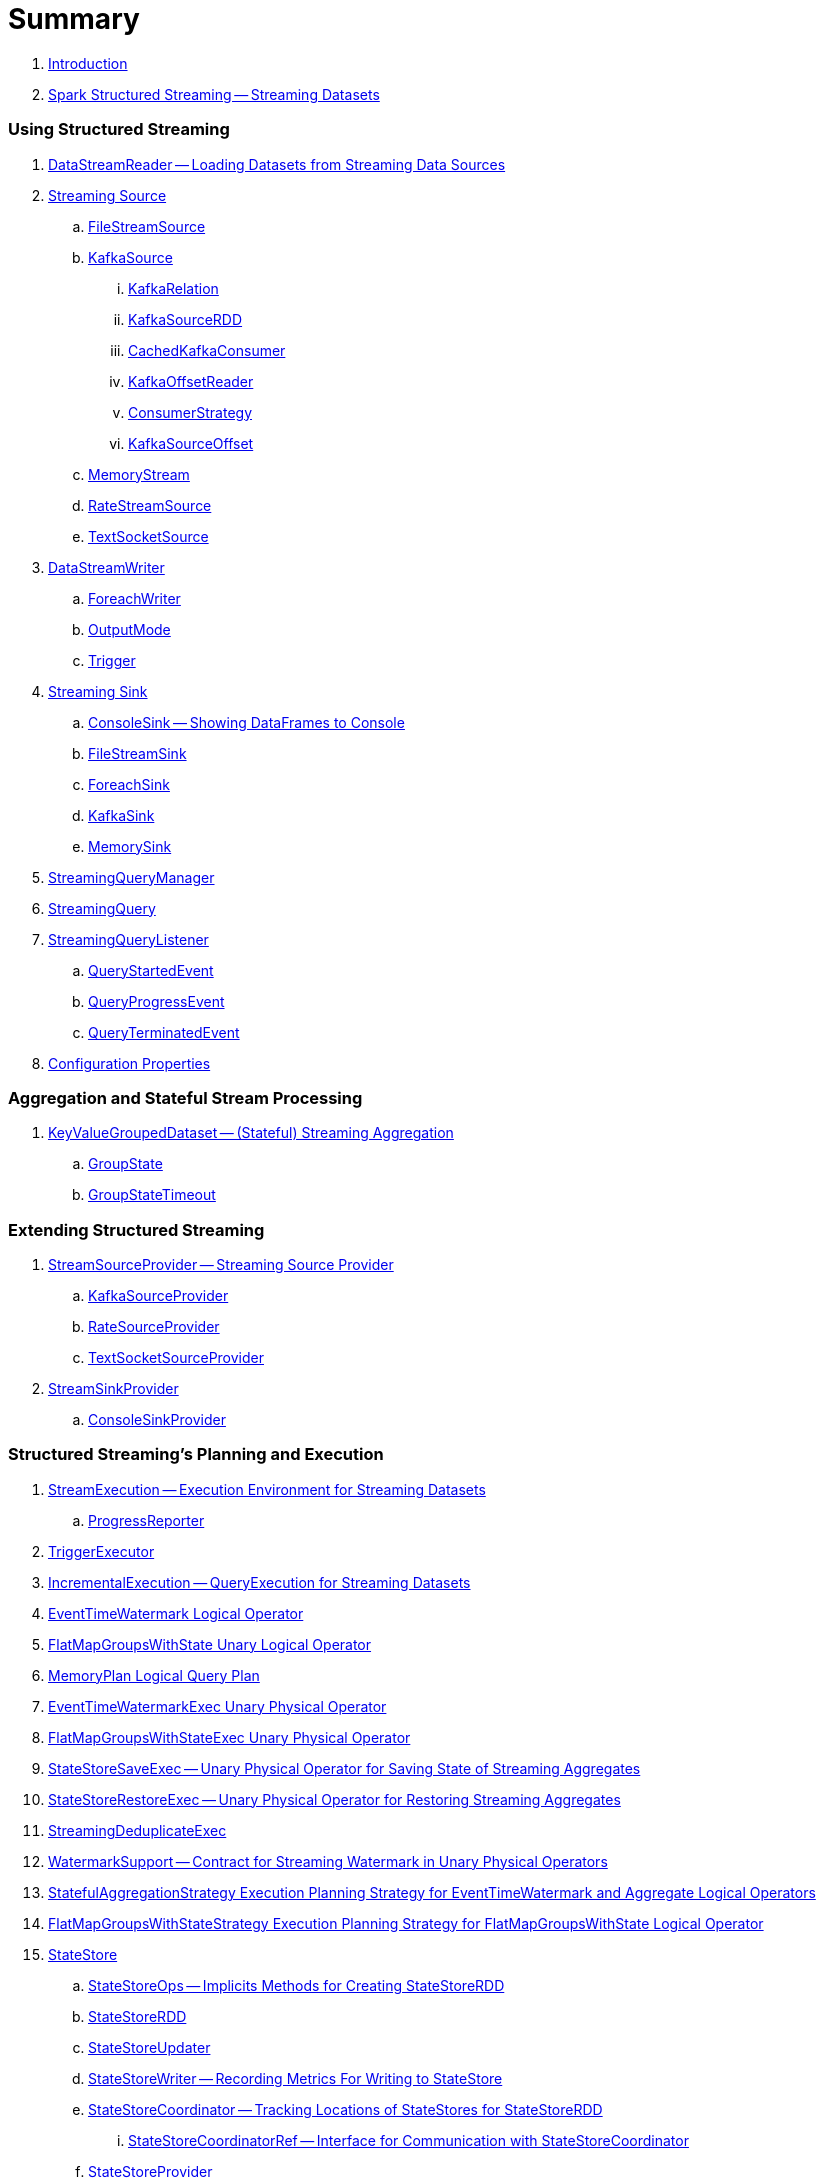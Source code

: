 = Summary

. link:book-intro.adoc[Introduction]

. link:spark-structured-streaming.adoc[Spark Structured Streaming -- Streaming Datasets]

=== Using Structured Streaming

. link:spark-sql-streaming-DataStreamReader.adoc[DataStreamReader -- Loading Datasets from Streaming Data Sources]

. link:spark-sql-streaming-Source.adoc[Streaming Source]
.. link:spark-sql-streaming-FileStreamSource.adoc[FileStreamSource]

.. link:spark-sql-streaming-KafkaSource.adoc[KafkaSource]
... link:spark-sql-streaming-KafkaRelation.adoc[KafkaRelation]
... link:spark-sql-streaming-KafkaSourceRDD.adoc[KafkaSourceRDD]
... link:spark-sql-streaming-CachedKafkaConsumer.adoc[CachedKafkaConsumer]
... link:spark-sql-streaming-KafkaOffsetReader.adoc[KafkaOffsetReader]
... link:spark-sql-streaming-ConsumerStrategy.adoc[ConsumerStrategy]
... link:spark-sql-streaming-KafkaSourceOffset.adoc[KafkaSourceOffset]

.. link:spark-sql-streaming-MemoryStream.adoc[MemoryStream]
.. link:spark-sql-streaming-RateStreamSource.adoc[RateStreamSource]
.. link:spark-sql-streaming-TextSocketSource.adoc[TextSocketSource]

. link:spark-sql-streaming-DataStreamWriter.adoc[DataStreamWriter]
.. link:spark-sql-streaming-ForeachWriter.adoc[ForeachWriter]
.. link:spark-sql-streaming-OutputMode.adoc[OutputMode]
.. link:spark-sql-streaming-Trigger.adoc[Trigger]

. link:spark-sql-streaming-Sink.adoc[Streaming Sink]
.. link:spark-sql-streaming-ConsoleSink.adoc[ConsoleSink -- Showing DataFrames to Console]
.. link:spark-sql-streaming-FileStreamSink.adoc[FileStreamSink]
.. link:spark-sql-streaming-ForeachSink.adoc[ForeachSink]
.. link:spark-sql-streaming-KafkaSink.adoc[KafkaSink]
.. link:spark-sql-streaming-MemorySink.adoc[MemorySink]

. link:spark-sql-streaming-StreamingQueryManager.adoc[StreamingQueryManager]
. link:spark-sql-streaming-StreamingQuery.adoc[StreamingQuery]

. link:spark-sql-streaming-StreamingQueryListener.adoc[StreamingQueryListener]
.. link:spark-sql-streaming-QueryStartedEvent.adoc[QueryStartedEvent]
.. link:spark-sql-streaming-QueryProgressEvent.adoc[QueryProgressEvent]
.. link:spark-sql-streaming-QueryTerminatedEvent.adoc[QueryTerminatedEvent]

. link:spark-sql-streaming-properties.adoc[Configuration Properties]

=== Aggregation and Stateful Stream Processing

. link:spark-sql-streaming-KeyValueGroupedDataset.adoc[KeyValueGroupedDataset -- (Stateful) Streaming Aggregation]
.. link:spark-sql-streaming-GroupState.adoc[GroupState]
.. link:spark-sql-streaming-GroupStateTimeout.adoc[GroupStateTimeout]

=== Extending Structured Streaming

. link:spark-sql-streaming-StreamSourceProvider.adoc[StreamSourceProvider -- Streaming Source Provider]
.. link:spark-sql-streaming-KafkaSourceProvider.adoc[KafkaSourceProvider]
.. link:spark-sql-streaming-RateSourceProvider.adoc[RateSourceProvider]
.. link:spark-sql-streaming-TextSocketSourceProvider.adoc[TextSocketSourceProvider]

. link:spark-sql-streaming-StreamSinkProvider.adoc[StreamSinkProvider]
.. link:spark-sql-streaming-ConsoleSinkProvider.adoc[ConsoleSinkProvider]

=== Structured Streaming's Planning and Execution

. link:spark-sql-streaming-StreamExecution.adoc[StreamExecution -- Execution Environment for Streaming Datasets]
.. link:spark-sql-streaming-ProgressReporter.adoc[ProgressReporter]

. link:spark-sql-streaming-TriggerExecutor.adoc[TriggerExecutor]

. link:spark-sql-streaming-IncrementalExecution.adoc[IncrementalExecution -- QueryExecution for Streaming Datasets]

. link:spark-sql-streaming-EventTimeWatermark.adoc[EventTimeWatermark Logical Operator]
. link:spark-sql-streaming-FlatMapGroupsWithState.adoc[FlatMapGroupsWithState Unary Logical Operator]
. link:spark-sql-streaming-MemoryPlan.adoc[MemoryPlan Logical Query Plan]

. link:spark-sql-streaming-EventTimeWatermarkExec.adoc[EventTimeWatermarkExec Unary Physical Operator]
. link:spark-sql-streaming-FlatMapGroupsWithStateExec.adoc[FlatMapGroupsWithStateExec Unary Physical Operator]
. link:spark-sql-streaming-StateStoreSaveExec.adoc[StateStoreSaveExec -- Unary Physical Operator for Saving State of Streaming Aggregates]
. link:spark-sql-streaming-StateStoreRestoreExec.adoc[StateStoreRestoreExec -- Unary Physical Operator for Restoring Streaming Aggregates]
. link:spark-sql-streaming-StreamingDeduplicateExec.adoc[StreamingDeduplicateExec]

. link:spark-sql-streaming-WatermarkSupport.adoc[WatermarkSupport -- Contract for Streaming Watermark in Unary Physical Operators]

. link:spark-sql-streaming-StatefulAggregationStrategy.adoc[StatefulAggregationStrategy Execution Planning Strategy for EventTimeWatermark and Aggregate Logical Operators]
. link:spark-sql-streaming-FlatMapGroupsWithStateStrategy.adoc[FlatMapGroupsWithStateStrategy Execution Planning Strategy for FlatMapGroupsWithState Logical Operator]

. link:spark-sql-streaming-StateStore.adoc[StateStore]
.. link:spark-sql-streaming-StateStoreOps.adoc[StateStoreOps -- Implicits Methods for Creating StateStoreRDD]
.. link:spark-sql-streaming-StateStoreRDD.adoc[StateStoreRDD]
.. link:spark-sql-streaming-StateStoreUpdater.adoc[StateStoreUpdater]
.. link:spark-sql-streaming-StateStoreWriter.adoc[StateStoreWriter -- Recording Metrics For Writing to StateStore]
.. link:spark-sql-streaming-StateStoreCoordinator.adoc[StateStoreCoordinator -- Tracking Locations of StateStores for StateStoreRDD]
... link:spark-sql-streaming-StateStoreCoordinatorRef.adoc[StateStoreCoordinatorRef -- Interface for Communication with StateStoreCoordinator]
.. link:spark-sql-streaming-StateStoreProvider.adoc[StateStoreProvider]

. link:spark-sql-streaming-StreamingQueryListenerBus.adoc[StreamingQueryListenerBus]

. link:spark-sql-streaming-StreamingRelation.adoc[StreamingRelation Logical Plan]
. link:spark-sql-streaming-StreamingExecutionRelation.adoc[StreamingExecutionRelation]

=== Varia

. link:spark-sql-streaming-StreamProgress.adoc[StreamProgress Custom Scala Map]
. link:spark-sql-streaming-logging.adoc[Logging]
